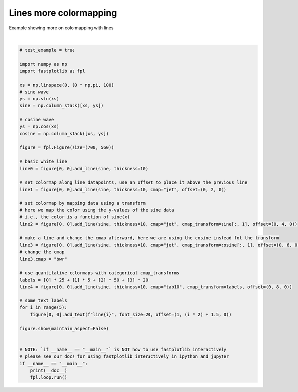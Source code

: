 
.. DO NOT EDIT.
.. THIS FILE WAS AUTOMATICALLY GENERATED BY SPHINX-GALLERY.
.. TO MAKE CHANGES, EDIT THE SOURCE PYTHON FILE:
.. "_gallery/line/line_cmap_more.py"
.. LINE NUMBERS ARE GIVEN BELOW.

.. only:: html

    .. note::
        :class: sphx-glr-download-link-note

        :ref:`Go to the end <sphx_glr_download__gallery_line_line_cmap_more.py>`
        to download the full example code.

.. rst-class:: sphx-glr-example-title

.. _sphx_glr__gallery_line_line_cmap_more.py:


Lines more colormapping
=======================

Example showing more on colormapping with lines

.. GENERATED FROM PYTHON SOURCE LINES 7-56



.. image-sg:: /_gallery/line/images/sphx_glr_line_cmap_more_001.webp
   :alt: line cmap more
   :srcset: /_gallery/line/images/sphx_glr_line_cmap_more_001.webp
   :class: sphx-glr-single-img


.. rst-class:: sphx-glr-script-out

 .. code-block:: none

    /home/uutzinger/Build/fastplotlib/fastplotlib/graphics/features/_base.py:18: UserWarning: casting float64 array to float32
      warn(f"casting {array.dtype} array to float32")







|

.. code-block:: Python


    # test_example = true

    import numpy as np
    import fastplotlib as fpl

    xs = np.linspace(0, 10 * np.pi, 100)
    # sine wave
    ys = np.sin(xs)
    sine = np.column_stack([xs, ys])

    # cosine wave
    ys = np.cos(xs)
    cosine = np.column_stack([xs, ys])

    figure = fpl.Figure(size=(700, 560))

    # basic white line
    line0 = figure[0, 0].add_line(sine, thickness=10)

    # set colormap along line datapoints, use an offset to place it above the previous line
    line1 = figure[0, 0].add_line(sine, thickness=10, cmap="jet", offset=(0, 2, 0))

    # set colormap by mapping data using a transform
    # here we map the color using the y-values of the sine data
    # i.e., the color is a function of sine(x)
    line2 = figure[0, 0].add_line(sine, thickness=10, cmap="jet", cmap_transform=sine[:, 1], offset=(0, 4, 0))

    # make a line and change the cmap afterward, here we are using the cosine instead fot the transform
    line3 = figure[0, 0].add_line(sine, thickness=10, cmap="jet", cmap_transform=cosine[:, 1], offset=(0, 6, 0))
    # change the cmap
    line3.cmap = "bwr"

    # use quantitative colormaps with categorical cmap_transforms
    labels = [0] * 25 + [1] * 5 + [2] * 50 + [3] * 20
    line4 = figure[0, 0].add_line(sine, thickness=10, cmap="tab10", cmap_transform=labels, offset=(0, 8, 0))

    # some text labels
    for i in range(5):
        figure[0, 0].add_text(f"line{i}", font_size=20, offset=(1, (i * 2) + 1.5, 0))

    figure.show(maintain_aspect=False)


    # NOTE: `if __name__ == "__main__"` is NOT how to use fastplotlib interactively
    # please see our docs for using fastplotlib interactively in ipython and jupyter
    if __name__ == "__main__":
        print(__doc__)
        fpl.loop.run()


.. rst-class:: sphx-glr-timing

   **Total running time of the script:** (0 minutes 0.282 seconds)


.. _sphx_glr_download__gallery_line_line_cmap_more.py:

.. only:: html

  .. container:: sphx-glr-footer sphx-glr-footer-example

    .. container:: sphx-glr-download sphx-glr-download-jupyter

      :download:`Download Jupyter notebook: line_cmap_more.ipynb <line_cmap_more.ipynb>`

    .. container:: sphx-glr-download sphx-glr-download-python

      :download:`Download Python source code: line_cmap_more.py <line_cmap_more.py>`

    .. container:: sphx-glr-download sphx-glr-download-zip

      :download:`Download zipped: line_cmap_more.zip <line_cmap_more.zip>`


.. only:: html

 .. rst-class:: sphx-glr-signature

    `Gallery generated by Sphinx-Gallery <https://sphinx-gallery.github.io>`_
